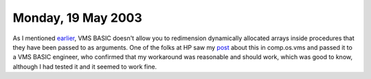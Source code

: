 .. title: More on VMS BASIC and Re-dimensioning Dynamically Allocated Arrays
.. slug: 2003-05-19
.. date: 2003-05-19 00:00:00 UTC-05:00
.. tags: old blog
.. category: oldblog
.. link: 
.. description: 
.. type: text

Monday, 19 May 2003
===================

As I mentioned `earlier <../../../log/2003/05/08.html#redim-vms-
basic>`__, VMS BASIC doesn't allow you to redimension dynamically
allocated arrays inside procedures that they have been passed to as
arguments.  One of the folks at HP saw my `post <http://groups.google.c
om/groups?q=tkb+group:comp.os.vms&hl=en&lr=&ie=UTF-8&oe=UTF-8&selm=a3d
b6b24.0305081211.6f867ad0%40posting.google.com&rnum=1>`__ about this
in comp.os.vms and passed it to a VMS BASIC engineer, who confirmed
that my workaround was reasonable and should work, which was good to
know, although I had tested it and it seemed to work fine.
